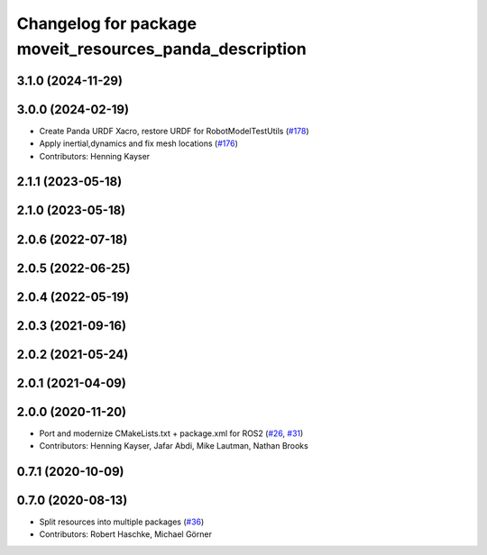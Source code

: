 ^^^^^^^^^^^^^^^^^^^^^^^^^^^^^^^^^^^^^^^^^^^^^^^^^^^^^^^^
Changelog for package moveit_resources_panda_description
^^^^^^^^^^^^^^^^^^^^^^^^^^^^^^^^^^^^^^^^^^^^^^^^^^^^^^^^

3.1.0 (2024-11-29)
------------------

3.0.0 (2024-02-19)
------------------
* Create Panda URDF Xacro, restore URDF for RobotModelTestUtils (`#178 <https://github.com/ros-planning/moveit_resources/issues/178>`_)
* Apply inertial,dynamics and fix mesh locations (`#176 <https://github.com/ros-planning/moveit_resources/issues/176>`_)
* Contributors: Henning Kayser

2.1.1 (2023-05-18)
------------------

2.1.0 (2023-05-18)
------------------

2.0.6 (2022-07-18)
------------------

2.0.5 (2022-06-25)
------------------

2.0.4 (2022-05-19)
------------------

2.0.3 (2021-09-16)
------------------

2.0.2 (2021-05-24)
------------------

2.0.1 (2021-04-09)
------------------

2.0.0 (2020-11-20)
------------------
* Port and modernize CMakeLists.txt + package.xml for ROS2 (`#26 <https://github.com/ros-planning/moveit_resources/issues/26>`_, `#31 <https://github.com/ros-planning/moveit_resources/issues/31>`_)
* Contributors: Henning Kayser, Jafar Abdi, Mike Lautman, Nathan Brooks

0.7.1 (2020-10-09)
------------------

0.7.0 (2020-08-13)
------------------
* Split resources into multiple packages (`#36 <https://github.com/ros-planning/moveit_resources/issues/36>`_)
* Contributors: Robert Haschke, Michael Görner
